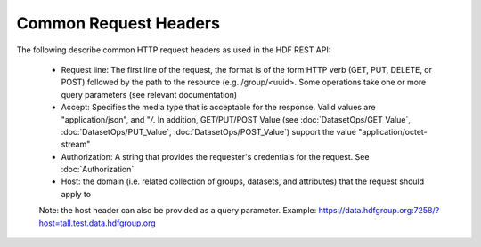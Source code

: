 ***********************
Common Request Headers
***********************

The following describe common HTTP request headers as used in the HDF REST API:

 * Request line: The first line of the request, the format is of the form HTTP verb (GET, PUT, DELETE, or POST) followed by the path to the resource (e.g. /group/<uuid>.  Some operations take one or more query parameters (see relevant documentation)
 * Accept: Specifies the media type that is acceptable for the response.  Valid values are "application/json", and "*/*.  In addition, GET/PUT/POST Value (see :doc:`DatasetOps/GET_Value`, :doc:`DatasetOps/PUT_Value`, :doc:`DatasetOps/POST_Value`) support the value "application/octet-stream"
 * Authorization: A string that provides the requester's credentials for the request. See  :doc:`Authorization`
 * Host: the domain (i.e. related collection of groups, datasets, and attributes) that the request should apply to

 Note: the host header can also be provided as a query parameter.  Example: https://data.hdfgroup.org:7258/?host=tall.test.data.hdfgroup.org
